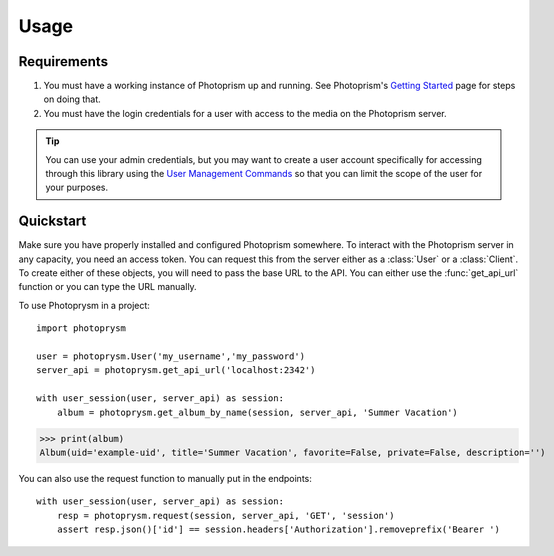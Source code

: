 =====
Usage
=====

Requirements
------------

1. You must have a working instance of Photoprism up and running. See
   Photoprism's `Getting Started`_ page for steps on doing that.
2. You must have the login credentials for a user with access to the
   media on the Photoprism server. 

.. tip:: You can use your admin credentials, but you may want to
   create a user account specifically for accessing through this
   library using the `User Management Commands`_ so that you can limit
   the scope of the user for your purposes.


Quickstart
----------

Make sure you have properly installed and configured Photoprism
somewhere. To interact with the Photoprism server in any capacity, you
need an access token. You can request this from the server either as a
:class:`User` or a :class:`Client`. To create either of these objects,
you will need to pass the base URL to the API. You can either use the
:func:`get_api_url` function or you can type the URL manually.

To use Photoprysm in a project::

    import photoprysm

    user = photoprysm.User('my_username','my_password')
    server_api = photoprysm.get_api_url('localhost:2342')

    with user_session(user, server_api) as session:
        album = photoprysm.get_album_by_name(session, server_api, 'Summer Vacation')

>>> print(album)
Album(uid='example-uid', title='Summer Vacation', favorite=False, private=False, description='')

You can also use the request function to manually put in the endpoints::

    with user_session(user, server_api) as session:
        resp = photoprysm.request(session, server_api, 'GET', 'session')
        assert resp.json()['id'] == session.headers['Authorization'].removeprefix('Bearer ')


.. _`Getting Started`: https://docs.photoprism.app/getting-started/
.. _`User Management Commands`: https://docs.photoprism.app/user-guide/users/cli/
